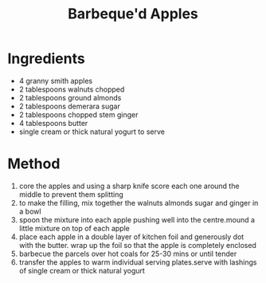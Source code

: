 #+TITLE: Barbeque'd Apples
#+ROAM_TAGS: @recipe @dessert

* Ingredients

- 4 granny smith apples
- 2 tablespoons walnuts chopped
- 2 tablespoons ground almonds
- 2 tablespoons demerara sugar
- 2 tablespoons chopped stem ginger
- 4 tablespoons butter
- single cream or thick natural yogurt to serve

* Method

1. core the apples and using a sharp knife score each one around the middle to prevent them splitting
2. to make the filling, mix together the walnuts almonds sugar and ginger in a bowl
3. spoon the mixture into each apple pushing well into the centre.mound a little mixture on top of each apple
4. place each apple in a double layer of kitchen foil and generously dot with the butter. wrap up the foil so that the apple is completely enclosed
5. barbecue the parcels over hot coals for 25-30 mins or until tender
6. transfer the apples to warm individual serving plates.serve with lashings of single cream or thick natural yogurt

